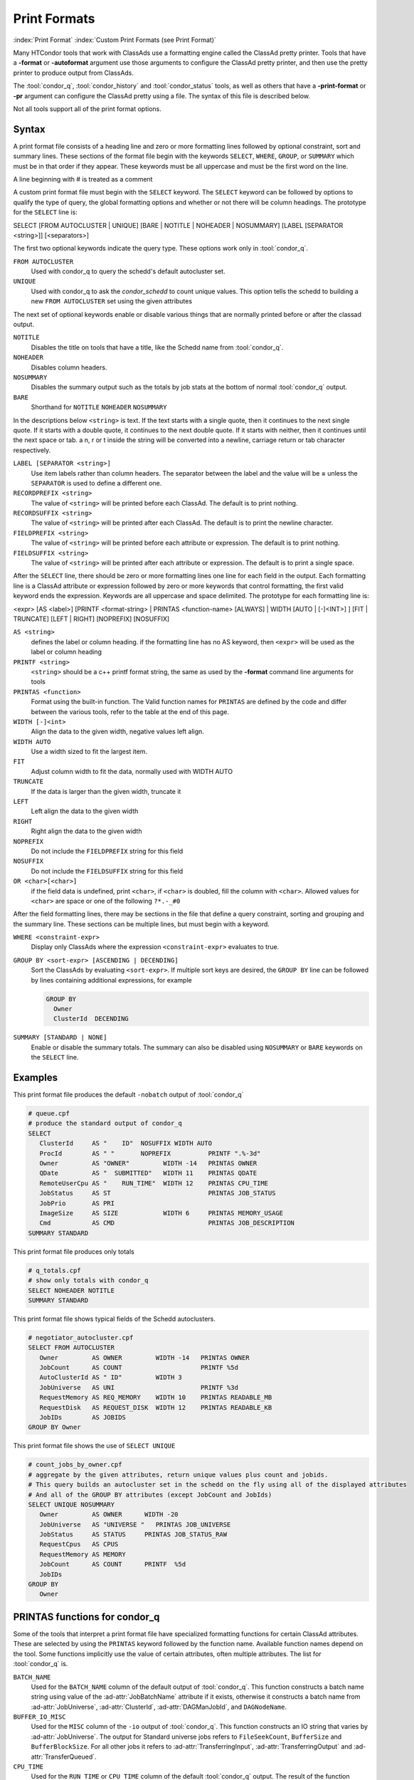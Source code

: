 Print Formats
===================

:index:`Print Format`
:index:`Custom Print Formats (see Print Format)`


Many HTCondor tools that work with ClassAds use a formatting engine
called the ClassAd pretty printer.  Tools that have a **-format**
or **-autoformat** argument use those arguments to configure the
ClassAd pretty printer, and then use the pretty printer to produce output
from ClassAds.

The :tool:`condor_q`, :tool:`condor_history` and :tool:`condor_status` tools, as well as others
that have a **-print-format** or **-pr** argument can configure the ClassAd pretty
using a file. The syntax of this file is described below.

Not all tools support all of the print format options.

Syntax
------

A print format file consists of a heading line and
zero or more formatting lines
followed by optional constraint, sort and summary lines.
These sections of the format file begin with the keywords
``SELECT``, ``WHERE``, ``GROUP``, or ``SUMMARY`` which must be in that order if they appear.
These keywords must be all uppercase and must be the first word on the line.

A line beginning with # is treated as a comment

A custom print format file must begin with the ``SELECT`` keyword.
The ``SELECT`` keyword can be followed by options to qualify the type of
query, the global formatting options and whether or not there will be column
headings. The prototype for the ``SELECT`` line is:

SELECT [FROM AUTOCLUSTER | UNIQUE] [BARE | NOTITLE | NOHEADER | NOSUMMARY] [LABEL [SEPARATOR <string>]] [<separators>]

The first two optional keywords indicate the query type.  These options work only in :tool:`condor_q`.

``FROM AUTOCLUSTER``
   Used with condor_q to query the schedd's default autocluster set.

``UNIQUE``
   Used with condor_q to ask the *condor_schedd* to count unique values. 
   This option tells the schedd to building a new ``FROM AUTOCLUSTER`` set using the given attributes

The next set of optional keywords enable or disable various things that are normally printed before
or after the classad output.

``NOTITLE``
   Disables the title on tools that have a title, like the Schedd name from :tool:`condor_q`.

``NOHEADER``
   Disables column headers.

``NOSUMMARY``
   Disables the summary output such as the totals by job stats at the bottom of normal :tool:`condor_q` output.

``BARE``
  Shorthand for ``NOTITLE`` ``NOHEADER`` ``NOSUMMARY``

In the descriptions below ``<string>`` is text.  If the text starts with a single quote, then it continues to
the next single quote.  If it starts with a double quote, it continues to the next double quote.  If it
starts with neither, then it continues until the next space or tab.  a \n, \r or \t inside the string will
be converted into a newline, carriage return or tab character respectively.

``LABEL [SEPARATOR <string>]``
   Use item labels rather than column headers. The separator between the label and the value will
   be **=** unless the ``SEPARATOR`` is used to define a different one.

``RECORDPREFIX <string>``
   The value of ``<string>`` will be printed before each ClassAd.  The default is to print nothing.

``RECORDSUFFIX <string>``
   The  value of ``<string>`` will be printed after each ClassAd.  The default is to print the newline character.

``FIELDPREFIX <string>``
   The value of ``<string>`` will be printed before each attribute or expression. The default is to print nothing.

``FIELDSUFFIX <string>``
   The value of ``<string>`` will be printed after each attribute or expression. The default is to print a single space.

After the ``SELECT`` line, there should be zero or more formatting lines one line for each field in the output.
Each formatting line is a ClassAd attribute or expression followed by zero or more keywords that control formatting,
the first valid keyword ends the expression.  Keywords are all uppercase and space delimited.
The prototype for each formatting line is:

<expr> [AS <label>] [PRINTF <format-string> | PRINTAS <function-name> [ALWAYS] | WIDTH [AUTO | [-]<INT>] ] [FIT | TRUNCATE] [LEFT | RIGHT] [NOPREFIX] [NOSUFFIX]

``AS <string>``
   defines the label or column heading. 
   if the formatting line has no AS keyword, then ``<expr>`` will be used as the label or column heading 

``PRINTF <string>``
   ``<string>`` should be a c++ printf format string, the same as used by the **-format** command line arguments for tools

``PRINTAS <function>``
   Format using the built-in function. The Valid function names for ``PRINTAS`` are defined by the code and differ between the various tools,
   refer to the table at the end of this page.

``WIDTH [-]<int>``
   Align the data to the given width, negative values left align.

``WIDTH AUTO``
   Use a width sized to fit the largest item.

``FIT``
   Adjust column width to fit the data, normally used with WIDTH AUTO

``TRUNCATE``
   If the data is larger than the given width, truncate it

``LEFT``
   Left align the data to the given width

``RIGHT``
   Right align the data to the given width

``NOPREFIX``
   Do not include the ``FIELDPREFIX`` string for this field

``NOSUFFIX``
   Do not include the ``FIELDSUFFIX`` string for this field

``OR <char>[<char>]``
   if the field data is undefined, print ``<char>``, if ``<char>`` is doubled, fill the column with ``<char>``.
   Allowed values for ``<char>`` are space or one of the following ``?*.-_#0``

After the field formatting lines, there may be sections in the file that define a query constraint, sorting and grouping
and the summary line.  These sections can be multiple lines, but must begin with a keyword.

``WHERE <constraint-expr>``
   Display only ClassAds where the expression ``<constraint-expr>`` evaluates to true.

``GROUP BY <sort-expr> [ASCENDING | DECENDING]``
   Sort the ClassAds by evaluating ``<sort-expr>``.  If multiple sort keys are desired, the ``GROUP BY`` line
   can be followed by lines containing additional expressions, for example

   .. code-block:: condor-config

     GROUP BY
       Owner
       ClusterId  DECENDING


``SUMMARY [STANDARD | NONE]``
   Enable or disable the summary totals.
   The summary can also be disabled using ``NOSUMMARY`` or ``BARE`` keywords on the ``SELECT`` line.

Examples
--------

This print format file produces the default ``-nobatch`` output of :tool:`condor_q`

.. code-block:: condor-config

   # queue.cpf
   # produce the standard output of condor_q
   SELECT
      ClusterId     AS "    ID"  NOSUFFIX WIDTH AUTO
      ProcId        AS " "       NOPREFIX          PRINTF ".%-3d"
      Owner         AS "OWNER"         WIDTH -14   PRINTAS OWNER
      QDate         AS "  SUBMITTED"   WIDTH 11    PRINTAS QDATE
      RemoteUserCpu AS "    RUN_TIME"  WIDTH 12    PRINTAS CPU_TIME
      JobStatus     AS ST                          PRINTAS JOB_STATUS
      JobPrio       AS PRI
      ImageSize     AS SIZE            WIDTH 6     PRINTAS MEMORY_USAGE
      Cmd           AS CMD                         PRINTAS JOB_DESCRIPTION
   SUMMARY STANDARD

This print format file produces only totals

.. code-block:: condor-config

   # q_totals.cpf
   # show only totals with condor_q
   SELECT NOHEADER NOTITLE
   SUMMARY STANDARD   

This print format file shows typical fields of the Schedd autoclusters.

.. code-block:: condor-config

   # negotiator_autocluster.cpf
   SELECT FROM AUTOCLUSTER
      Owner         AS OWNER         WIDTH -14   PRINTAS OWNER
      JobCount      AS COUNT                     PRINTF %5d
      AutoClusterId AS " ID"         WIDTH 3
      JobUniverse   AS UNI                       PRINTF %3d
      RequestMemory AS REQ_MEMORY    WIDTH 10    PRINTAS READABLE_MB
      RequestDisk   AS REQUEST_DISK  WIDTH 12    PRINTAS READABLE_KB
      JobIDs        AS JOBIDS
   GROUP BY Owner

This print format file shows the use of ``SELECT UNIQUE`` 

.. code-block:: condor-config

   # count_jobs_by_owner.cpf
   # aggregate by the given attributes, return unique values plus count and jobids.
   # This query builds an autocluster set in the schedd on the fly using all of the displayed attributes
   # And all of the GROUP BY attributes (except JobCount and JobIds)
   SELECT UNIQUE NOSUMMARY
      Owner         AS OWNER      WIDTH -20
      JobUniverse   AS "UNIVERSE "   PRINTAS JOB_UNIVERSE
      JobStatus     AS STATUS     PRINTAS JOB_STATUS_RAW
      RequestCpus   AS CPUS
      RequestMemory AS MEMORY
      JobCount      AS COUNT      PRINTF  %5d
      JobIDs
   GROUP BY
      Owner

PRINTAS functions for condor_q
------------------------------

Some of the tools that interpret a print format file have specialized formatting functions for certain
ClassAd attributes.  These are selected by using the ``PRINTAS`` keyword followed
by the function name.  Available function names depend on the tool. Some functions implicitly use the
value of certain attributes, often multiple attributes. The list for :tool:`condor_q` is.

``BATCH_NAME``
   Used for the ``BATCH_NAME`` column of the default output of :tool:`condor_q`.
   This function constructs a batch name string using value of the :ad-attr:`JobBatchName`
   attribute if it exists, otherwise it constructs a batch name from
   :ad-attr:`JobUniverse`, :ad-attr:`ClusterId`, :ad-attr:`DAGManJobId`, and ``DAGNodeName``.

``BUFFER_IO_MISC``
   Used for the ``MISC`` column of the ``-io`` output of :tool:`condor_q`.
   This function constructs an IO string that varies by :ad-attr:`JobUniverse`.
   The output for Standard universe jobs refers to ``FileSeekCount``, ``BufferSize`` and ``BufferBlockSize``.
   For all other jobs it refers to :ad-attr:`TransferringInput`, :ad-attr:`TransferringOutput` and :ad-attr:`TransferQueued`.

``CPU_TIME``
   Used for the ``RUN_TIME`` or ``CPU_TIME`` column of the default :tool:`condor_q` output.
   The result of the function depends on whether the ``-currentrun`` argument is used with :tool:`condor_q`.
   If :ad-attr:`RemoteUserCpu` is undefined, this function returns undefined. It returns the value of :ad-attr:`RemoteUserCpu`
   if it is non-zero.  Otherwise it reports the amount of time that the *condor_shadow* has been alive.
   If the ``-currentrun`` argument is used with :tool:`condor_q`, this will be the shadow lifetime for the current run only.
   If it is not, then the result is the sum of :ad-attr:`RemoteWallClockTime` and the current shadow lifetime.
   The result is then formatted using the ``%T`` format.

``CPU_UTIL``
   Used for the ``CPU_UTIL`` column of the default :tool:`condor_q` output.
   This function returns :ad-attr:`RemoteUserCpu` divided by :ad-attr:`CommittedTime` if
   :ad-attr:`CommittedTime` is non-zero.  It returns undefined if :ad-attr:`CommittedTime` is undefined, zero or negative.
   The result is then formatted using the ``%.1f`` format.

``DAG_OWNER``
   Used for the :ad-attr:`Owner` column of default :tool:`condor_q` output.
   This function returns the value of the :ad-attr:`Owner` attribute when the ``-dag`` option is
   not passed to :tool:`condor_q`.  When the ``-dag`` option is passed,
   it returns the value of  ``DAGNodeName`` for jobs that have a :ad-attr:`DAGManJobId` defined, and :ad-attr:`Owner` for all other jobs.

``GRID_JOB_ID``
   Used for the ``GRID_JOB_ID`` column of the ``-grid`` output of :tool:`condor_q`.
   This function extracts and returns the job id from the ``GridJobId`` attribute.

``GRID_RESOURCE``
   Used for the ``GRID->MANAGER    HOST`` column of the ``-grid`` output of :tool:`condor_q`.
   This function extracts and returns the manager and host from the :ad-attr:`GridResource` attribute.
   For ec2 jobs the host will be the value of :ad-attr:`EC2RemoteVirtualMachineName` attribute.

``GRID_STATUS``
   Used for the ``STATUS`` column of the ``-grid`` output of :tool:`condor_q`.
   This function renders the status of grid jobs from the :ad-attr:`GridJobStatus` attribute.
   If the attribute has a string value it is reported unmodified.
   Otherwise, if :ad-attr:`GridJobStatus` is an integer, it is presumed to be a condor job status
   and converted to a string.

``JOB_DESCRIPTION``
   Used for the :ad-attr:`Cmd` column of the default output of :tool:`condor_q`.
   This function renders a job description from the ``MATCH_EXP_JobDescription``,
   :ad-attr:`JobDescription` or :ad-attr:`Cmd` and :ad-attr:`Args` or :ad-attr:`Arguments` job attributes.

``JOB_FACTORY_MODE``
   Used for the ``MODE`` column of the ``-factory`` output of :tool:`condor_q`.
   This function renders an integer value into a string value using the conversion for ``JobMaterializePaused`` modes.

``JOB_ID``
   Used for the ``ID`` column of the default output of :tool:`condor_q`.
   This function renders a string job id from the :ad-attr:`ClusterId` and :ad-attr:`ProcId` attributes of the job.

``JOB_STATUS``
   Used for the ``ST`` column of the default output of :tool:`condor_q`.
   This function renders a one or two character job status from the
   :ad-attr:`JobStatus`, :ad-attr:`TransferringInput`, :ad-attr:`TransferringOutput`, :ad-attr:`TransferQueued` and :ad-attr:`LastSuspensionTime` attributes of the job.

``JOB_STATUS_RAW``
   This function converts an integer to a string using the conversion for :ad-attr:`JobStatus` values.

``JOB_UNIVERSE``
   Used for the ``UNIVERSE`` column of the ``-idle`` and ``-autocluster`` output of :tool:`condor_q`.
   This function converts an integer to a string using the conversion for :ad-attr:`JobUniverse` values.
   Values that are outside the range of valid universes are rendered as ``Unknown``.

``MEMORY_USAGE``
   Used for the ``SIZE`` column of the default output of :tool:`condor_q`.
   This function renders a memory usage value in megabytes the :ad-attr:`MemoryUsage` or :ad-attr:`ImageSize` attributes of the job.

:ad-attr:`Owner`
   Used for the :ad-attr:`Owner` column of the default output of :tool:`condor_q`.
   This function renders an Owner string from the :ad-attr:`Owner` attribute of the job. Prior to 8.9.9, this function would
   modify the result based on the :ad-attr:`NiceUser` attribute of the job, but it no longer does so.

:ad-attr:`QDate`
   Used for the ``SUBMITTED`` column of the default output of :tool:`condor_q`.
   This function converts a Unix timestamp to a string date and time with 2 digit month, day, hour and minute values.

``READABLE_BYTES``
   Used for the ``INPUT`` and ``OUTPUT`` columns of the ``-io`` output of :tool:`condor_q`
   This function renders a numeric byte value into a string with an appropriate B, KB, MB, GB, or TB suffix.

``READABLE_KB``
   This function renders a numeric Kibibyte value into a string with an appropriate B, KB, MB, GB, or TB suffix.
   Use this for Job attributes that are valued in Kb, such as :ad-attr:`DiskUsage`.

``READABLE_MB``
   This function renders a numeric Mibibyte value into a string with an appropriate B, KB, MB, GB, or TB suffix.
   Use this for Job attributes that are valued in Mb, such as :ad-attr:`MemoryUsage`.

``REMOTE_HOST``
   Used for the ``HOST(S)`` column of the ``-run`` output of :tool:`condor_q`.
   This function extracts the host name from a job attribute appropriate to the :ad-attr:`JobUniverse` value of the job.
   For Local and Scheduler universe jobs, the Schedd that was queried is used using a variable internal to :tool:`condor_q`.
   For grid universe jobs, the :ad-attr:`EC2RemoteVirtualMachineName` or ``GridResources`` attributes are used.
   for all other universes the ``RemoteHost`` job attribute is used.

``STDU_GOODPUT``
   Used for the ``GOODPUT`` column of the ``-goodput`` output of :tool:`condor_q`.
   This function renders a floating point goodput time in seconds from the
   :ad-attr:`JobStatus`, :ad-attr:`CommittedTime`, ``ShadowBDay``, ``LastCkptTime``, and :ad-attr:`RemoteWallClockTime` attributes.

``STDU_MPBS``
   Used for the ``Mb/s`` column of the ``-goodput`` output of :tool:`condor_q`.
   This function renders a Megabytes per second goodput value from the
   ``BytesSent``, ``BytesRecvd`` job attributes and total job execution time as calculated by the ``STDU_GOODPUT`` output.

PRINTAS functions for condor_status
-----------------------------------

``ACTIVITY_CODE``
   Render a two character machine state and activity code from the :ad-attr:`State` and :ad-attr:`Activity` attributes of the machine ad.
   The letter codes for :ad-attr:`State` are:

    =  ===========
    ~  None
    O  Owner
    U  Unclaimed
    M  Matched
    C  Claimed
    P  Preempting
    S  Shutdown
    X  Delete
    F  Backfill
    D  Drained
    #  <undefined>
    ?  <error>
    =  ===========

   The letter codes for :ad-attr:`Activity` are:

    =  ============
    0  None
    i  Idle
    b  Busy
    r  Retiring
    v  Vacating
    s  Suspended
    b  Benchmarking
    k  Killing
    #  <undefined>
    ?  <error>
    =  ============

   For example if :ad-attr:`State` is Claimed and :ad-attr:`Activity` is Idle, then this function returns Ci. 

``ACTIVITY_TIME``
   Used for the ``ActvtyTime`` column of the default output of :tool:`condor_status`.
   The function renders the given Unix timestamp as an elapsed time since the ``MyCurrentTime`` or ``LastHeardFrom`` attribute.

``CONDOR_PLATFORM``
   Used for the optional ``Platform`` column of the ``-master`` output of :tool:`condor_status`.
   This function extracts the Arch and Opsys information from the given string.

``CONDOR_VERSION``
   Used for the ``Version`` column of the ``-master`` output of :tool:`condor_status`.
   This function extract the version number and build id from the given string.

``DATE``
   This function converts a Unix timestamp to a string date and time with 2 digit month, day, hour and minute values.

``DUE_DATE``
   This function converts an elapsed time to a Unix timestamp by adding the ``LastHeardFrom`` attribute to it, and then
   converts it to a string date and time with 2 digit month, day, hour and minute values.

``ELAPSED_TIME``
   Used in multiple places, for instance the ``Uptime`` column of the ``-master`` output of :tool:`condor_status`.
   This function converts a Unix timestamp to an elapsed time by subtracting it from the ``LastHeardFrom`` attribute,
   then formats it as a human readable elapsed time.

``LOAD_AVG``
   Used for the ``LoadAv`` column of the default output of :tool:`condor_status`
   Render the given floating point value using ``%.3f`` format.

``PLATFORM``
   Used for the ``Platform`` column of the ``-compact`` output of :tool:`condor_status`.
   Render a compact platform name from the value of the :ad-attr:`OpSys`, :ad-attr:`OpSysAndVer`, :ad-attr:`OpSysShortName` and :ad-attr:`Arch` attributes.

``READABLE_KB``
   This function renders a numeric Kibibyte value into a string with an appropriate B, KB, MB, GB, or TB suffix.
   Use this for Job attributes that are valued in Kb, such as :ad-attr:`DiskUsage`.

``READABLE_MB``
   This function renders a numeric Mibibyte value into a string with an appropriate B, KB, MB, GB, or TB suffix.
   Use this for Job attributes that are valued in Mb, such as :ad-attr:`MemoryUsage`.

``STRINGS_FROM_LIST``
   Used for the ``Offline Universes`` column of the ``-offline`` output of :tool:`condor_status`.
   This function converts a ClassAd list into a string containing a comma separated list of items.

``TIME``
   Used for the ``KbdIdle`` column of the default output of :tool:`condor_status`.
   This function converts a numeric time in seconds into a string time including number of days, hours, minutes and seconds.

``UNIQUE``
   Used for the ``Users`` column of the compact ``-claimed`` output of :tool:`condor_status`
   This function converts a classad list into a string containing a comma separate list of unique items.


:index:`Print Formats`


